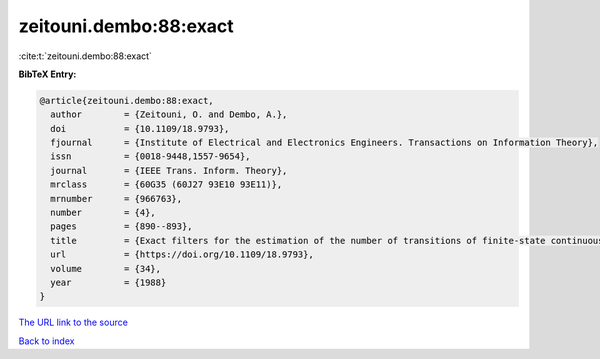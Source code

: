zeitouni.dembo:88:exact
=======================

:cite:t:`zeitouni.dembo:88:exact`

**BibTeX Entry:**

.. code-block:: bibtex

   @article{zeitouni.dembo:88:exact,
     author        = {Zeitouni, O. and Dembo, A.},
     doi           = {10.1109/18.9793},
     fjournal      = {Institute of Electrical and Electronics Engineers. Transactions on Information Theory},
     issn          = {0018-9448,1557-9654},
     journal       = {IEEE Trans. Inform. Theory},
     mrclass       = {60G35 (60J27 93E10 93E11)},
     mrnumber      = {966763},
     number        = {4},
     pages         = {890--893},
     title         = {Exact filters for the estimation of the number of transitions of finite-state continuous-time {M}arkov processes},
     url           = {https://doi.org/10.1109/18.9793},
     volume        = {34},
     year          = {1988}
   }
`The URL link to the source <https://doi.org/10.1109/18.9793>`_


`Back to index <../By-Cite-Keys.html>`_
